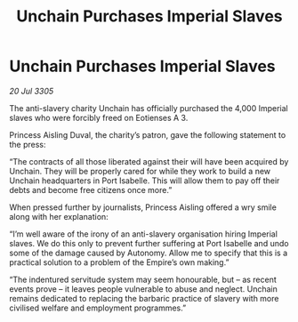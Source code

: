 :PROPERTIES:
:ID:       45022517-2c99-4b62-84c4-6d58ff6e289c
:END:
#+title: Unchain Purchases Imperial Slaves
#+filetags: :Empire:galnet:

* Unchain Purchases Imperial Slaves

/20 Jul 3305/

The anti-slavery charity Unchain has officially purchased the 4,000 Imperial slaves who were forcibly freed on Eotienses A 3. 

Princess Aisling Duval, the charity’s patron, gave the following statement to the press: 

“The contracts of all those liberated against their will have been acquired by Unchain. They will be properly cared for while they work to build a new Unchain headquarters in Port Isabelle. This will allow them to pay off their debts and become free citizens once more.” 

When pressed further by journalists, Princess Aisling offered a wry smile along with her explanation: 

“I’m well aware of the irony of an anti-slavery organisation hiring Imperial slaves. We do this only to prevent further suffering at Port Isabelle and undo some of the damage caused by Autonomy. Allow me to specify that this is a practical solution to a problem of the Empire’s own making.” 

“The indentured servitude system may seem honourable, but – as recent events prove – it leaves people vulnerable to abuse and neglect. Unchain remains dedicated to replacing the barbaric practice of slavery with more civilised welfare and employment programmes.”
